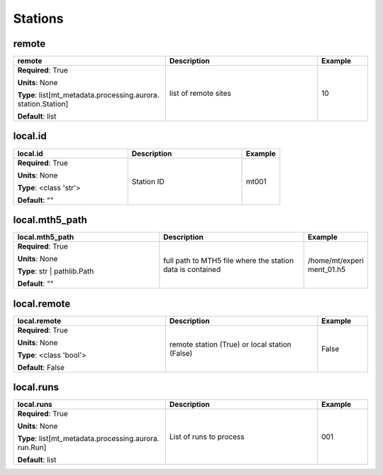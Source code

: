 .. role:: red
.. role:: blue
.. role:: navy

Stations
========


:navy:`remote`
~~~~~~~~~~~~~~

.. container::

   .. table::
       :class: tight-table
       :widths: 45 45 15

       +----------------------------------------------+-----------------------------------------------+----------------+
       | **remote**                                   | **Description**                               | **Example**    |
       +==============================================+===============================================+================+
       | **Required**: :red:`True`                    | list of remote sites                          | 10             |
       |                                              |                                               |                |
       | **Units**: None                              |                                               |                |
       |                                              |                                               |                |
       | **Type**: list[mt_metadata.processing.aurora.|                                               |                |
       | station.Station]                             |                                               |                |
       |                                              |                                               |                |
       |                                              |                                               |                |
       |                                              |                                               |                |
       |                                              |                                               |                |
       |                                              |                                               |                |
       | **Default**: list                            |                                               |                |
       |                                              |                                               |                |
       |                                              |                                               |                |
       +----------------------------------------------+-----------------------------------------------+----------------+

:navy:`local.id`
~~~~~~~~~~~~~~~~

.. container::

   .. table::
       :class: tight-table
       :widths: 45 45 15

       +----------------------------------------------+-----------------------------------------------+----------------+
       | **local.id**                                 | **Description**                               | **Example**    |
       +==============================================+===============================================+================+
       | **Required**: :red:`True`                    | Station ID                                    | mt001          |
       |                                              |                                               |                |
       | **Units**: None                              |                                               |                |
       |                                              |                                               |                |
       | **Type**: <class 'str'>                      |                                               |                |
       |                                              |                                               |                |
       |                                              |                                               |                |
       |                                              |                                               |                |
       |                                              |                                               |                |
       |                                              |                                               |                |
       |                                              |                                               |                |
       | **Default**: ""                              |                                               |                |
       |                                              |                                               |                |
       |                                              |                                               |                |
       +----------------------------------------------+-----------------------------------------------+----------------+

:navy:`local.mth5_path`
~~~~~~~~~~~~~~~~~~~~~~~

.. container::

   .. table::
       :class: tight-table
       :widths: 45 45 15

       +----------------------------------------------+-----------------------------------------------+----------------+
       | **local.mth5_path**                          | **Description**                               | **Example**    |
       +==============================================+===============================================+================+
       | **Required**: :red:`True`                    | full path to MTH5 file where the station data | /home/mt/experi|
       |                                              | is contained                                  | ment_01.h5     |
       | **Units**: None                              |                                               |                |
       |                                              |                                               |                |
       | **Type**: str | pathlib.Path                 |                                               |                |
       |                                              |                                               |                |
       |                                              |                                               |                |
       |                                              |                                               |                |
       |                                              |                                               |                |
       |                                              |                                               |                |
       |                                              |                                               |                |
       | **Default**: ""                              |                                               |                |
       |                                              |                                               |                |
       |                                              |                                               |                |
       +----------------------------------------------+-----------------------------------------------+----------------+

:navy:`local.remote`
~~~~~~~~~~~~~~~~~~~~

.. container::

   .. table::
       :class: tight-table
       :widths: 45 45 15

       +----------------------------------------------+-----------------------------------------------+----------------+
       | **local.remote**                             | **Description**                               | **Example**    |
       +==============================================+===============================================+================+
       | **Required**: :red:`True`                    | remote station (True) or local station        | False          |
       |                                              | (False)                                       |                |
       | **Units**: None                              |                                               |                |
       |                                              |                                               |                |
       | **Type**: <class 'bool'>                     |                                               |                |
       |                                              |                                               |                |
       |                                              |                                               |                |
       |                                              |                                               |                |
       |                                              |                                               |                |
       |                                              |                                               |                |
       |                                              |                                               |                |
       | **Default**: False                           |                                               |                |
       |                                              |                                               |                |
       |                                              |                                               |                |
       +----------------------------------------------+-----------------------------------------------+----------------+

:navy:`local.runs`
~~~~~~~~~~~~~~~~~~

.. container::

   .. table::
       :class: tight-table
       :widths: 45 45 15

       +----------------------------------------------+-----------------------------------------------+----------------+
       | **local.runs**                               | **Description**                               | **Example**    |
       +==============================================+===============================================+================+
       | **Required**: :red:`True`                    | List of runs to process                       | 001            |
       |                                              |                                               |                |
       | **Units**: None                              |                                               |                |
       |                                              |                                               |                |
       | **Type**: list[mt_metadata.processing.aurora.|                                               |                |
       | run.Run]                                     |                                               |                |
       |                                              |                                               |                |
       |                                              |                                               |                |
       |                                              |                                               |                |
       |                                              |                                               |                |
       |                                              |                                               |                |
       | **Default**: list                            |                                               |                |
       |                                              |                                               |                |
       |                                              |                                               |                |
       +----------------------------------------------+-----------------------------------------------+----------------+
